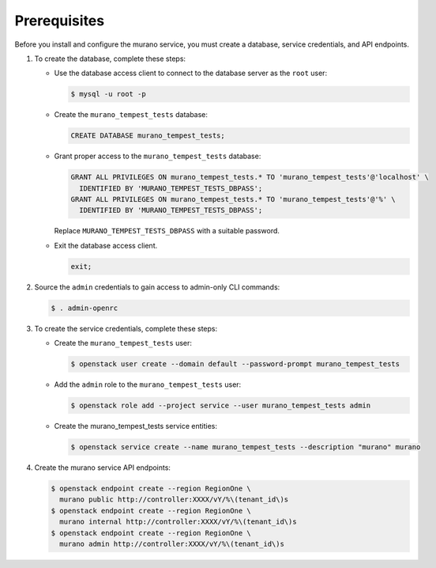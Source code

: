 Prerequisites
-------------

Before you install and configure the murano service,
you must create a database, service credentials, and API endpoints.

#. To create the database, complete these steps:

   * Use the database access client to connect to the database
     server as the ``root`` user:

     .. code-block:: console

        $ mysql -u root -p

   * Create the ``murano_tempest_tests`` database:

     .. code-block:: none

        CREATE DATABASE murano_tempest_tests;

   * Grant proper access to the ``murano_tempest_tests`` database:

     .. code-block:: none

        GRANT ALL PRIVILEGES ON murano_tempest_tests.* TO 'murano_tempest_tests'@'localhost' \
          IDENTIFIED BY 'MURANO_TEMPEST_TESTS_DBPASS';
        GRANT ALL PRIVILEGES ON murano_tempest_tests.* TO 'murano_tempest_tests'@'%' \
          IDENTIFIED BY 'MURANO_TEMPEST_TESTS_DBPASS';

     Replace ``MURANO_TEMPEST_TESTS_DBPASS`` with a suitable password.

   * Exit the database access client.

     .. code-block:: none

        exit;

#. Source the ``admin`` credentials to gain access to
   admin-only CLI commands:

   .. code-block:: console

      $ . admin-openrc

#. To create the service credentials, complete these steps:

   * Create the ``murano_tempest_tests`` user:

     .. code-block:: console

        $ openstack user create --domain default --password-prompt murano_tempest_tests

   * Add the ``admin`` role to the ``murano_tempest_tests`` user:

     .. code-block:: console

        $ openstack role add --project service --user murano_tempest_tests admin

   * Create the murano_tempest_tests service entities:

     .. code-block:: console

        $ openstack service create --name murano_tempest_tests --description "murano" murano

#. Create the murano service API endpoints:

   .. code-block:: console

      $ openstack endpoint create --region RegionOne \
        murano public http://controller:XXXX/vY/%\(tenant_id\)s
      $ openstack endpoint create --region RegionOne \
        murano internal http://controller:XXXX/vY/%\(tenant_id\)s
      $ openstack endpoint create --region RegionOne \
        murano admin http://controller:XXXX/vY/%\(tenant_id\)s
